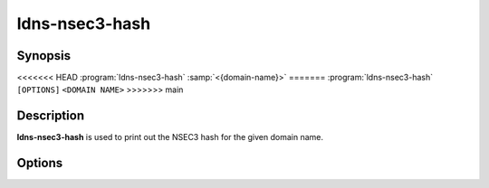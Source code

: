 ldns-nsec3-hash
===============

Synopsis
--------

<<<<<<< HEAD
:program:`ldns-nsec3-hash` :samp:`<{domain-name}>`
=======
:program:`ldns-nsec3-hash` ``[OPTIONS]`` ``<DOMAIN NAME>``
>>>>>>> main

Description
-----------

**ldns-nsec3-hash** is used to print out the NSEC3 hash for the given domain name.

Options
-------

.. option:: -a <NUMBER>

      Use the given algorithm number for the hash calculation. Defaults to
      1 (SHA-1).

.. option:: -s <SALT>

      Use the given salt for the hash calculation. The salt value should be
      in hexadecimal format. Defaults to an empty salt.

.. option:: -t <COUNT>

      Use the given number of additional iterations for the hash
      calculation. Defaults to 1.
